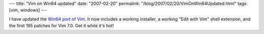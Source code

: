 ---
title: "Vim on Win64 updated"
date: "2007-02-20"
permalink: "/blog/2007/02/20/VimOnWin64Updated.html"
tags: [vim, windows]
---



.. image:: https://www.vim.org/images/vim_header.gif
    :alt: Vim
    :target: //www.georgevreilly.com/vim/
    :class: right-float

I have updated the `Win64 port of Vim`_.
It now includes a working installer,
a working "Edit with Vim" shell extension,
and the first 195 patches for Vim 7.0.
Get it while it's hot!

.. _Win64 port of Vim: /vim/

.. _permalink:
    /blog/2007/02/20/VimOnWin64Updated.html
